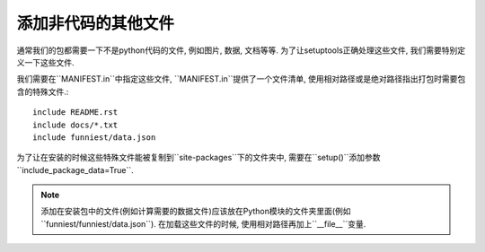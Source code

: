 添加非代码的其他文件
=====================

通常我们的包都需要一下不是python代码的文件, 例如图片, 数据, 文档等等. 为了让setuptools正确处理这些文件, 我们需要特别定义一下这些文件.

我们需要在``MANIFEST.in``中指定这些文件, ``MANIFEST.in``提供了一个文件清单, 使用相对路径或是绝对路径指出打包时需要包含的特殊文件.::

    include README.rst
    include docs/*.txt
    include funniest/data.json

为了让在安装的时候这些特殊文件能被复制到``site-packages``下的文件夹中, 需要在``setup()``添加参数``include_package_data=True``.

.. note::

    添加在安装包中的文件(例如计算需要的数据文件)应该放在Python模块的文件夹里面(例如``funniest/funniest/data.json``).
    在加载这些文件的时候, 使用相对路径再加上``__file__``变量.